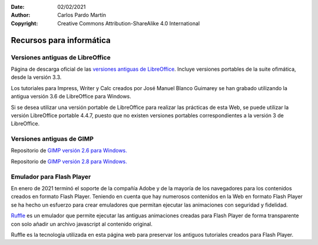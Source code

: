 ﻿:Date: 02/02/2021
:Author: Carlos Pardo Martín
:Copyright: Creative Commons Attribution-ShareAlike 4.0 International


.. informatica-recursos:

Recursos para informática
=========================

Versiones antiguas de LibreOffice
---------------------------------
Página de descarga oficial de las
`versiones antiguas de LibreOffice <https://downloadarchive.documentfoundation.org/libreoffice/old/>`__.
Incluye versiones portables de la suite ofimática, desde la versión 3.3.

Los tutoriales para Impress, Writer y Calc creados por José Manuel Blanco Guimarey se
han grabado utilizando la antigua versión 3.6 de LibreOffice para Windows.

Si se desea utilizar una versión portable de LibreOffice para realizar las prácticas
de esta Web, se puede utilizar la versión LibreOffice portable 4.4.7, puesto que no
existen versiones portables correspondientes a la versión 3 de LibreOffice.


Versiones antiguas de GIMP
--------------------------
Repositorio de `GIMP versión 2.6 para Windows.
<https://download.gimp.org/mirror/pub/gimp/v2.6/windows/>`__

Repositorio de `GIMP versión 2.8 para Windows.
<https://download.gimp.org/mirror/pub/gimp/v2.8/windows/>`__


Emulador para Flash Player
--------------------------
En enero de 2021 terminó el soporte de la compañía Adobe y de la mayoría de los
navegadores para los contenidos creados en formato Flash Player.
Teniendo en cuenta que hay numerosos contenidos en la Web en formato Flash Player
se ha hecho un esfuerzo para crear emuladores que permitan ejecutar las animaciones
con seguridad y fidelidad.

`Ruffle <https://ruffle.rs/>`_ es un emulador que permite ejecutar las antiguas
animaciones creadas para Flash Player de forma transparente con solo
añadir un archivo javascript al contenido original.

Ruffle es la tecnología utilizada en esta página web para preservar los antiguos
tutoriales creados para Flash Player.